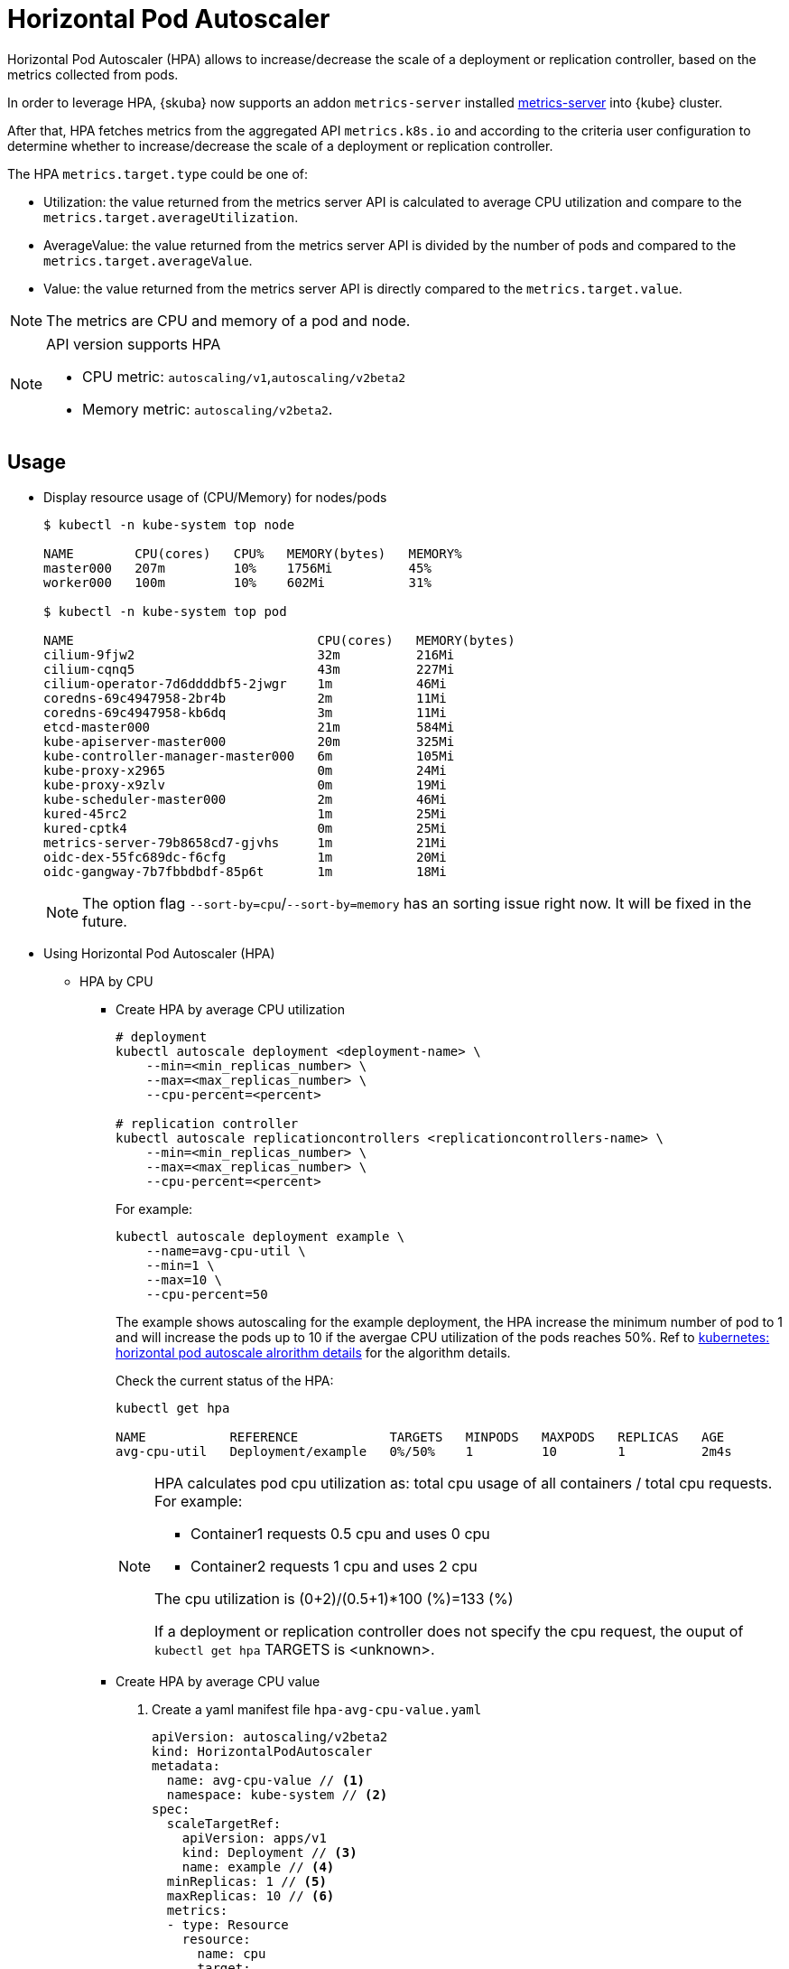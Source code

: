 = Horizontal Pod Autoscaler

Horizontal Pod Autoscaler (HPA) allows to increase/decrease the scale of a deployment or replication controller, based on the metrics collected from pods.

In order to leverage HPA, {skuba} now supports an addon `metrics-server` installed link:https://github.com/kubernetes-sigs/metrics-server[metrics-server] into {kube} cluster.

After that, HPA fetches metrics from the aggregated API `metrics.k8s.io` and according to the criteria user configuration to determine whether to increase/decrease the scale of a deployment or replication controller.

The HPA `metrics.target.type` could be one of:

- Utilization: the value returned from the metrics server API is calculated to average CPU utilization and compare to the `metrics.target.averageUtilization`.
- AverageValue: the value returned from the metrics server API is divided by the number of pods and compared to the `metrics.target.averageValue`.
- Value: the value returned from the metrics server API is directly compared to the `metrics.target.value`.

[NOTE]
====
The metrics are CPU and memory of a pod and node.
====
[NOTE]
====
API version supports HPA

- CPU metric: `autoscaling/v1`,`autoscaling/v2beta2`
- Memory metric: `autoscaling/v2beta2`.
====

== Usage

* Display resource usage of (CPU/Memory) for nodes/pods
+
[source,bash]
----
$ kubectl -n kube-system top node

NAME        CPU(cores)   CPU%   MEMORY(bytes)   MEMORY%   
master000   207m         10%    1756Mi          45%       
worker000   100m         10%    602Mi           31%

$ kubectl -n kube-system top pod

NAME                                CPU(cores)   MEMORY(bytes)   
cilium-9fjw2                        32m          216Mi           
cilium-cqnq5                        43m          227Mi           
cilium-operator-7d6ddddbf5-2jwgr    1m           46Mi            
coredns-69c4947958-2br4b            2m           11Mi            
coredns-69c4947958-kb6dq            3m           11Mi            
etcd-master000                      21m          584Mi           
kube-apiserver-master000            20m          325Mi           
kube-controller-manager-master000   6m           105Mi           
kube-proxy-x2965                    0m           24Mi            
kube-proxy-x9zlv                    0m           19Mi            
kube-scheduler-master000            2m           46Mi            
kured-45rc2                         1m           25Mi            
kured-cptk4                         0m           25Mi            
metrics-server-79b8658cd7-gjvhs     1m           21Mi            
oidc-dex-55fc689dc-f6cfg            1m           20Mi            
oidc-gangway-7b7fbbdbdf-85p6t       1m           18Mi
----
+
[NOTE]
====
The option flag `--sort-by=cpu`/`--sort-by=memory` has an sorting issue right now. It will be fixed in the future.
====

* Using Horizontal Pod Autoscaler (HPA)

** HPA by CPU

*** Create HPA by average CPU utilization
+
```
# deployment
kubectl autoscale deployment <deployment-name> \
    --min=<min_replicas_number> \
    --max=<max_replicas_number> \
    --cpu-percent=<percent>

# replication controller
kubectl autoscale replicationcontrollers <replicationcontrollers-name> \
    --min=<min_replicas_number> \
    --max=<max_replicas_number> \
    --cpu-percent=<percent>
```
For example:
+
```
kubectl autoscale deployment example \
    --name=avg-cpu-util \
    --min=1 \
    --max=10 \
    --cpu-percent=50
```
The example shows autoscaling for the example deployment, the HPA increase  the minimum number of pod to 1 and will increase the pods up to 10 if the avergae CPU utilization of the pods reaches 50%. Ref to link:https://kubernetes.io/docs/tasks/run-application/horizontal-pod-autoscale/#algorithm-details[kubernetes: horizontal pod autoscale alrorithm details] for the algorithm details.
+
Check the current status of the HPA:
+
```
kubectl get hpa

NAME           REFERENCE            TARGETS   MINPODS   MAXPODS   REPLICAS   AGE
avg-cpu-util   Deployment/example   0%/50%    1         10        1          2m4s
```
+
[NOTE]
====
HPA calculates pod cpu utilization as: total cpu usage of all containers / total cpu requests. For example:

- Container1 requests 0.5 cpu and uses 0 cpu
- Container2 requests 1 cpu and uses 2 cpu

The cpu utilization is (0+2)/(0.5+1)*100 (%)=133 (%)

If a deployment or replication controller does not specify the cpu request, the ouput of `kubectl get hpa` TARGETS is <unknown>.
====

*** Create HPA by average CPU value

+
. Create a yaml manifest file `hpa-avg-cpu-value.yaml`
+
```
apiVersion: autoscaling/v2beta2
kind: HorizontalPodAutoscaler
metadata:
  name: avg-cpu-value // <1>
  namespace: kube-system // <2>
spec:
  scaleTargetRef:
    apiVersion: apps/v1
    kind: Deployment // <3>
    name: example // <4>
  minReplicas: 1 // <5>
  maxReplicas: 10 // <6>
  metrics:
  - type: Resource
    resource:
      name: cpu
      target:
        type: AverageValue
        averageValue: 500Mi <7>
```
<1> name of HPA.
<2> namespace of HPA.
<3> specify the kind of object to scale (deployment or replication controller).
<4> specify the name of the object to scale.
<5> specify the minimum number of replicas.
<6> specify the maximum number of replicas.
<7> the average value of the requested cpu that each pod used.

. Apply the yaml manifest
+
```
kubectl apply -f hpa-avg-cpu-value.yaml
```

. Check the current status of the HPA:
+
```
kubectl get hpa

NAME            REFERENCE               TARGETS    MINPODS   MAXPODS   REPLICAS   AGE
avg-cpu-value   Deployment/php-apache   1m/500Mi   1         10        1          39s
```

** HPA by memory

*** Create HPA by average memory utilization
+
. Create a yaml manifest file `hpa-avg-memory-util.yaml`
+
```
apiVersion: autoscaling/v2beta2
kind: HorizontalPodAutoscaler
metadata:
  name: avg-memory-util // <1>
  namespace: kube-system // <2>
spec:
  scaleTargetRef:
    apiVersion: apps/v1
    kind: Deployment // <3>
    name: example // <4>
  minReplicas: 1 // <5>
  maxReplicas: 10 // <6>
  metrics:
  - type: Resource
    resource:
      name: memory
      target:
        type: Utilization
        averageUtilization: 50 <7>
```
<1> name of HPA.
<2> namespace of HPA.
<3> specify the kind of object to scale (deployment or replication controller).
<4> specify the name of the object to scale.
<5> specify the minimum number of replicas.
<6> specify the maximum number of replicas.
<7> the average utilization of the requested memory that each pod used.

. Apply the yaml manifest
+
```
kubectl apply -f hpa-avg-memory-util.yaml
```

. Check the current status of the HPA:
+
```
kubectl get hpa

NAME              REFERENCE            TARGETS          MINPODS   MAXPODS   REPLICAS   AGE
avg-memory-util   Deployment/example   5%/50%           1         10        1          4m54s
```
+
[NOTE]
====
HPA calculates pod memory utilization as: total memory usage of all containers / total memory requests.
If a deployment or replication controller does not specify the memory request, the ouput of `kubectl get hpa` TARGETS is <unknown>.
====

*** Create HPA by average memory value
+
. Create a yaml manifest file `hpa-avg-memory-value.yaml`
+
```
apiVersion: autoscaling/v2beta2
kind: HorizontalPodAutoscaler
metadata:
  name: avg-memory-value // <1>
  namespace: kube-system // <2>
spec:
  scaleTargetRef:
    apiVersion: apps/v1
    kind: Deployment // <3>
    name: example // <4>
  minReplicas: 1 // <5>
  maxReplicas: 10 // <6>
  metrics:
  - type: Resource
    resource:
      name: memory
      target:
        type: AverageValue
        averageValue: 500Mi <7>
```
<1> name of HPA.
<2> namespace of HPA.
<3> specify the kind of object to scale (deployment or replication controller).
<4> specify the name of the object to scale.
<5> specify the minimum number of replicas.
<6> specify the maximum number of replicas.
<7> the average value of the requested memory that each pod used.

. Apply the yaml manifest
+
```
kubectl apply -f hpa-avg-memory-value.yaml
```

. Check the current status of the HPA:
+
```
kubectl get hpa

NAME                     REFERENCE            TARGETS          MINPODS   MAXPODS   REPLICAS   AGE
avg-memory-value         Deployment/example   11603968/500Mi   1         10        1          6m24s
```

